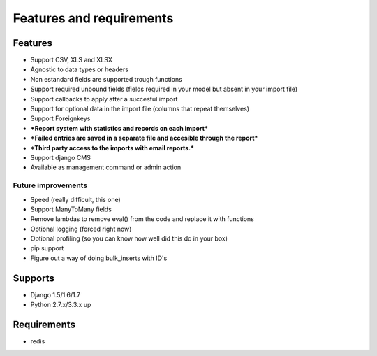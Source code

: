 Features and requirements
=========================

Features
--------

- Support CSV, XLS and XLSX
- Agnostic to data types or headers
- Non estandard fields are supported trough functions
- Support required unbound fields (fields required in your model but absent in your import file)
- Support callbacks to apply after a succesful import
- Support for optional data in the import file (columns that repeat themselves)
- Support Foreignkeys
- ***Report system with statistics and records on each import***
- ***Failed entries are saved in a separate file and accesible through the report***
- ***Third party access to the imports with email reports.***
- Support django CMS
- Available as management command or admin action

Future improvements
...................

- Speed (really difficult, this one)
- Support ManyToMany fields
- Remove lambdas to remove eval() from the code and replace it with functions
- Optional logging (forced right now)
- Optional profiling (so you can know how well did this do in your box)
- pip support
- Figure out a way of doing bulk_inserts with ID's

Supports
--------

- Django 1.5/1.6/1.7
- Python 2.7.x/3.3.x up

Requirements
------------

- redis
